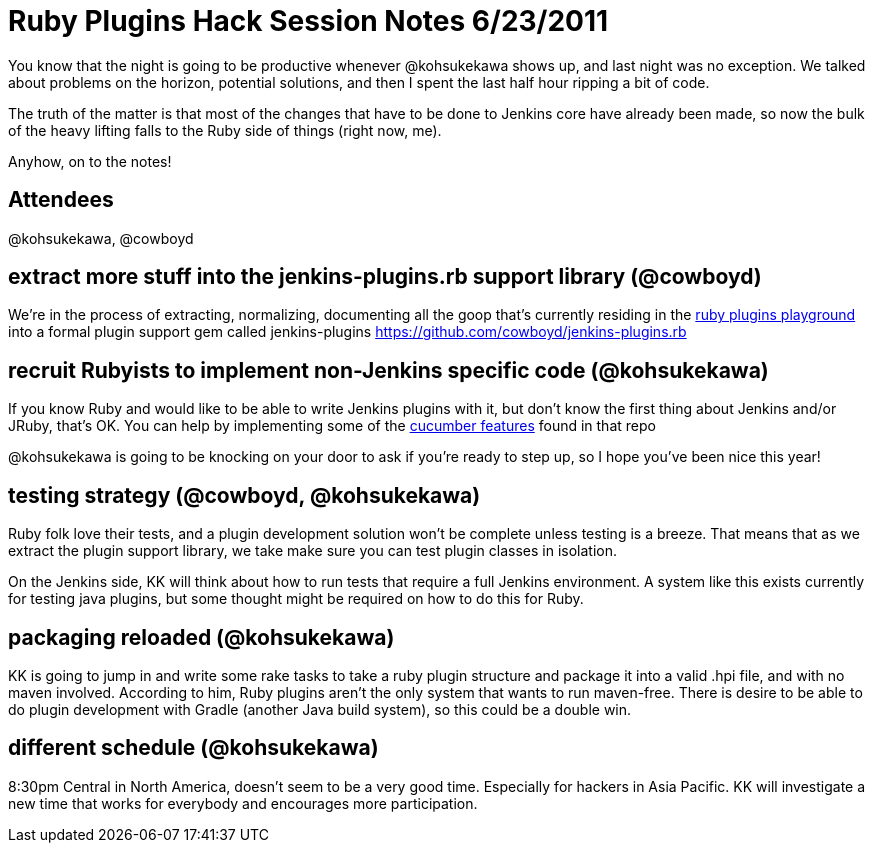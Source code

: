 = Ruby Plugins Hack Session Notes 6/23/2011
:page-tags: development , core ,ruby ,jruby
:page-author: cowboyd

You know that the night is going to be productive whenever @kohsukekawa shows up, and last night was no exception. We talked about problems on the horizon, potential solutions, and then I spent the last half hour ripping a bit of code.

The truth of the matter is that most of the changes that have to be done to Jenkins core have already been made, so now the bulk of the heavy lifting falls to the Ruby side of things (right now, me).

Anyhow, on to the notes!

== Attendees

@kohsukekawa, @cowboyd

== extract more stuff into the jenkins-plugins.rb support library (@cowboyd)

We're in the process of extracting, normalizing, documenting all the goop that's currently residing in the https://github.com/cowboyd/jenkins-ruby-plugins-playground[ruby plugins playground] into a formal plugin support gem called jenkins-plugins https://github.com/cowboyd/jenkins-plugins.rb

== recruit Rubyists to implement non-Jenkins specific code (@kohsukekawa)

If you know Ruby and would like to be able to write Jenkins plugins with it, but don't know the first thing about Jenkins and/or JRuby, that's OK. You can help by implementing some of the https://github.com/cowboyd/jenkins-plugins.rb/tree/master/features[cucumber features] found in that repo

@kohsukekawa is going to be knocking on your door to ask if you're ready to step up, so I hope you've been nice this year!

== testing strategy (@cowboyd, @kohsukekawa)

Ruby folk love their tests, and a plugin development solution won't be complete unless testing is a breeze. That means that as we extract the plugin support library, we take make sure you can test plugin classes in isolation.

On the Jenkins side, KK will think about how to run tests that require a full Jenkins environment. A system like this exists currently for testing java plugins, but some thought might be required on how to do this for Ruby.

== packaging reloaded (@kohsukekawa)

KK is going to jump in and write some rake tasks to take a ruby plugin structure and package it into a valid .hpi file, and with no maven involved.  According to him, Ruby plugins aren't the only system that wants to run maven-free. There is desire to be able to do plugin development with Gradle (another Java build system), so this could be a double win.

== different schedule (@kohsukekawa)

8:30pm Central in North America, doesn't seem to be a very good time. Especially for hackers in Asia Pacific. KK will investigate a new time that works for everybody and encourages more participation.

